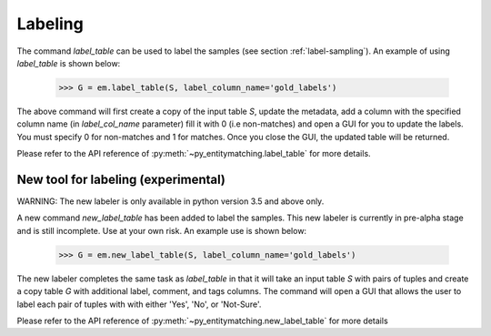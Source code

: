 ========
Labeling
========
The command `label_table` can be used to label the samples (see section
:ref:`label-sampling`). An example of using `label_table` is shown below:

    >>> G = em.label_table(S, label_column_name='gold_labels')

The above command will first create a copy of the input table `S`, update
the metadata, add a column with the
specified column name (in `label_col_name` parameter) fill it with 0 (i.e non-matches)
and open a GUI for you to update the labels. You must specify 0 for non-matches and
1 for matches. Once you close the GUI, the updated table will be returned.

Please refer to the API reference of :py:meth:`~py_entitymatching.label_table`
for more details.


New tool for labeling (experimental)
------------------------------------

WARNING: The new labeler is only available in python version 3.5 and above only.

A new command `new_label_table` has been added to label the samples. This new
labeler is currently in pre-alpha stage and is still incomplete. Use at your
own risk. An example use is shown below:

    >>> G = em.new_label_table(S, label_column_name='gold_labels')

The new labeler completes the same task as `label_table` in that it will take
an input table `S` with pairs of tuples and create a copy table `G` with
additional label, comment, and tags columns. The command will open a GUI that
allows the user to label each pair of tuples with with either 'Yes', 'No', or
'Not-Sure'.

Please refer to the API reference of :py:meth:`~py_entitymatching.new_label_table`
for more details
